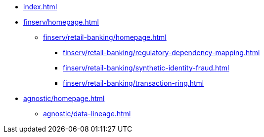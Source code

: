 * xref:index.adoc[]


* xref:finserv/homepage.adoc[]
** xref:finserv/retail-banking/homepage.adoc[]
*** xref:finserv/retail-banking/regulatory-dependency-mapping.adoc[]
*** xref:finserv/retail-banking/synthetic-identity-fraud.adoc[]
*** xref:finserv/retail-banking/transaction-ring.adoc[]


* xref:agnostic/homepage.adoc[]
** xref:agnostic/data-lineage.adoc[]